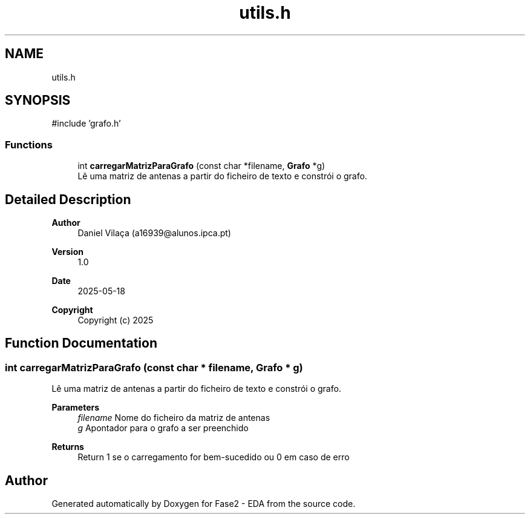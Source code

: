 .TH "utils.h" 3 "Fase2 - EDA" \" -*- nroff -*-
.ad l
.nh
.SH NAME
utils.h
.SH SYNOPSIS
.br
.PP
\fR#include 'grafo\&.h'\fP
.br

.SS "Functions"

.in +1c
.ti -1c
.RI "int \fBcarregarMatrizParaGrafo\fP (const char *filename, \fBGrafo\fP *g)"
.br
.RI "Lê uma matriz de antenas a partir do ficheiro de texto e constrói o grafo\&. "
.in -1c
.SH "Detailed Description"
.PP 

.PP
\fBAuthor\fP
.RS 4
Daniel Vilaça (a16939@alunos.ipca.pt) 
.RE
.PP
\fBVersion\fP
.RS 4
1\&.0 
.RE
.PP
\fBDate\fP
.RS 4
2025-05-18
.RE
.PP
\fBCopyright\fP
.RS 4
Copyright (c) 2025 
.RE
.PP

.SH "Function Documentation"
.PP 
.SS "int carregarMatrizParaGrafo (const char * filename, \fBGrafo\fP * g)"

.PP
Lê uma matriz de antenas a partir do ficheiro de texto e constrói o grafo\&. 
.PP
\fBParameters\fP
.RS 4
\fIfilename\fP Nome do ficheiro da matriz de antenas 
.br
\fIg\fP Apontador para o grafo a ser preenchido 
.RE
.PP
\fBReturns\fP
.RS 4
Return 1 se o carregamento for bem-sucedido ou 0 em caso de erro 
.RE
.PP

.SH "Author"
.PP 
Generated automatically by Doxygen for Fase2 - EDA from the source code\&.
